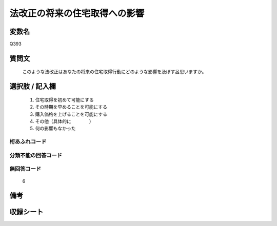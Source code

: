 .. title:: Q393
.. rst-cllass:: item
====================================================================================================
法改正の将来の住宅取得への影響
====================================================================================================

.. rst-class:: varname
変数名
==================

Q393

.. rst-class:: question
質問文
==================


   このような法改正はあなたの将来の住宅取得行動にどのような影響を及ぼす呂思いますか。



.. rst-class:: answer
選択肢 / 記入欄
======================

  
     1. 住宅取得を初めて可能にする
  
     2. その時期を早めることを可能にする
  
     3. 購入価格を上げることを可能にする
  
     4. その他（具体的に　　　　）
  
     5. 何の影響もなかった
  



.. rst-class:: overflow
桁あふれコード
-------------------------------
  


.. rst-class:: not_available
分類不能の回答コード
-------------------------------------
  


.. rst-class:: not_available
無回答コード
-------------------------------------
  6


.. rst-class:: bikou
備考
==================



.. rst-class:: include_sheet
収録シート
=======================================
.. hlist::
   :columns: 3
   
   
   * p2_2
   
   


.. index:: Q393